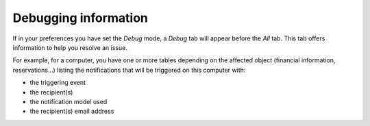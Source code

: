 Debugging information
~~~~~~~~~~~~~~~~~~~~~

If in your preferences you have set the `Debug` mode, a *Debug* tab will appear before the *All* tab. This tab offers information to help you resolve an issue.

For example, for a computer, you have one or more tables depending on the affected object (financial information, reservations...) listing the notifications that will be triggered on this computer with:

* the triggering event
* the recipient(s)
* the notification model used
* the recipient(s) email address

.. image:: /modules/tabs/images/debug.png
   :alt: Debugging page
   :align: center
